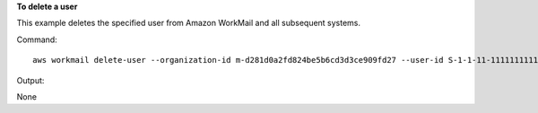 **To delete a user**

This example deletes the specified user from Amazon WorkMail and all subsequent systems.

Command::

  aws workmail delete-user --organization-id m-d281d0a2fd824be5b6cd3d3ce909fd27 --user-id S-1-1-11-1111111111-2222222222-3333333333-3333

Output::

None